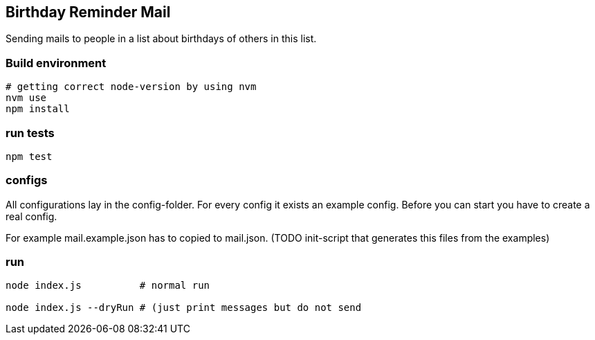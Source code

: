 
## Birthday Reminder Mail

Sending mails to people in a list about birthdays of others in this list.


### Build environment

[source,bash]
----
# getting correct node-version by using nvm
nvm use
npm install
----

### run tests

[source,bash]
----
npm test
----

### configs

All configurations lay in the config-folder. For every config it exists an example config. Before you can start you have to create a real config.

For example mail.example.json has to copied to mail.json. (TODO init-script that generates this files from the examples)

### run

[source,bash]
----
node index.js          # normal run

node index.js --dryRun # (just print messages but do not send
----